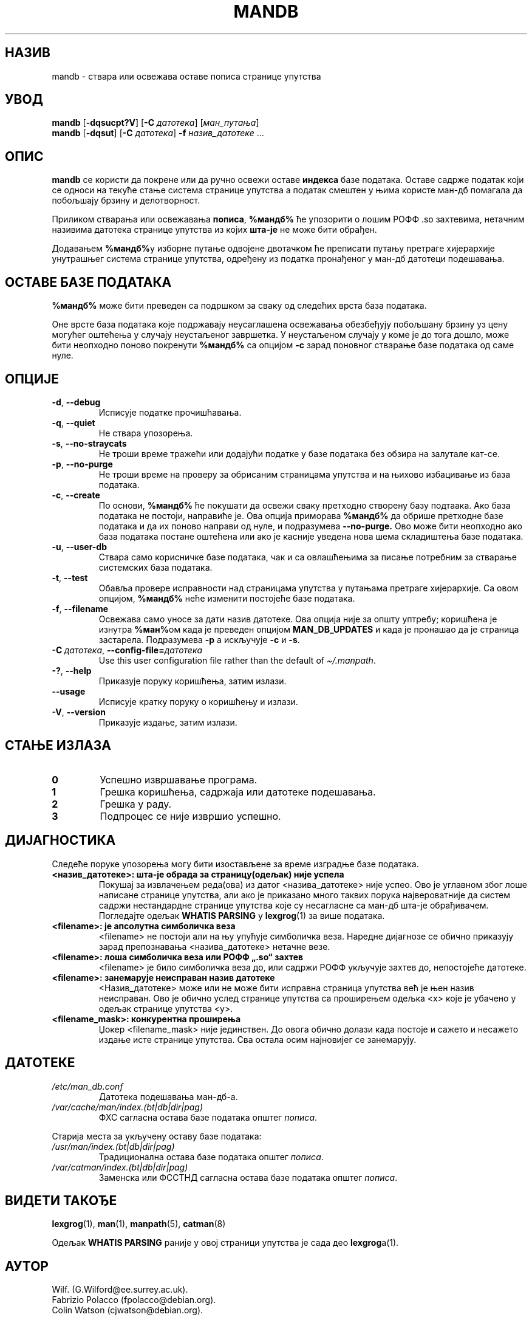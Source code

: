 '\" t
.\" Man page for mandb
.\"
.\" Copyright (C) 1994, 1995, Graeme W. Wilford. (Wilf.)
.\" Copyright (C) 2001-2019 Colin Watson.
.\"
.\" You may distribute under the terms of the GNU General Public
.\" License as specified in the file docs/COPYING.GPLv2 that comes with the
.\" man-db distribution.
.\"
.\" Tue Apr 26 12:56:44 BST 1994  Wilf. (G.Wilford@ee.surrey.ac.uk)
.\"
.pc ""
.\"*******************************************************************
.\"
.\" This file was generated with po4a. Translate the source file.
.\"
.\"*******************************************************************
.TH MANDB 8 2024-04-05 2.12.1 "Помагало страничара упутства"
.SH НАЗИВ
mandb \- ствара или освежава оставе пописа странице упутства
.SH УВОД
\fBmandb\fP [\|\fB\-dqsucpt?V\fP\|] [\|\fB\-C\fP \fIдатотека\fP\|] [\|\fIман_путања\fP\|]
.br
\fBmandb\fP [\|\fB\-dqsut\fP\|] [\|\fB\-C\fP \fIдатотека\fP\|] \fB\-f\fP \fIназив_датотеке\fP\ \&.\|.\|.
.SH ОПИС
\fBmandb\fP се користи да покрене или да ручно освежи оставе \fBиндекса\fP базе
података.  Оставе садрже податак који се односи на текуће стање система
странице упутства а податак смештен у њима користе ман\-дб помагала да
побољшају брзину и делотворност.

Приликом стварања или освежавања \fBпописа\fP, \fB%мандб%\fP ће упозорити о лошим
РОФФ .so захтевима, нетачним називима датотека странице упутства из којих
\fBшта\-је\fP не може бити обрађен.

Додавањем \fB%мандб%\fPу изборне путање одвојене двотачком ће преписати путању
претраге хијерархије унутрашњег система странице упутства, одређену из
податка пронађеног у ман\-дб датотеци подешавања.
.SH "ОСТАВЕ БАЗЕ ПОДАТАКА"
\fB%мандб%\fP може бити преведен са подршком за сваку од следећих врста база
података.

.TS
tab (@);
l l l.
Назив@Неусаглашено@Датотека
_
Берклијева бп@Да@\fIпопис.bt\fP
Гну гдбм@Да@\fIпопис.db\fP
ЈУНИКС нбпм@Не@\fIпопис.(dir|pag)\fP
.TE

Оне врсте база података које подржавају неусаглашена освежавања обезбеђују
побољшану брзину уз цену могућег оштећења у случају неустаљеног завршетка.
У неустаљеном случају у коме је до тога дошло, може бити неопходно поново
покренути \fB%мандб%\fP са опцијом \fB\-c\fP зарад поновног стварање базе података
од саме нуле.
.SH ОПЦИЈЕ
.TP 
.if  !'po4a'hide' .BR \-d ", " \-\-debug
Исписује податке прочишћавања.
.TP 
.if  !'po4a'hide' .BR \-q ", " \-\-quiet
Не ствара упозорења.
.TP 
.if  !'po4a'hide' .BR \-s ", " \-\-no-straycats
Не троши време тражећи или додајући податке у базе података без обзира на
залутале кат\-се.
.TP 
.if  !'po4a'hide' .BR \-p ", " \-\-no-purge
Не троши време на проверу за обрисаним страницама упутства и на њихово
избацивање из база података.
.TP 
.if  !'po4a'hide' .BR \-c ", " \-\-create
По основи, \fB%мандб%\fP ће покушати да освежи сваку претходно створену базу
подтаака.  Ако база података не постоји, направиће је.  Ова опција приморава
\fB%мандб%\fP да обрише претходне базе података и да их поново направи од нуле,
и подразумева \fB\-\-no\-purge.\fP Ово може бити неопходно ако база података
постане оштећена или ако је касније уведена нова шема складиштења базе
података.
.TP 
.if  !'po4a'hide' .BR \-u ", " \-\-user-db
Ствара само корисничке базе података, чак и са овлашћењима за писање
потребним за стварање системских база података.
.TP 
.if  !'po4a'hide' .BR \-t ", " \-\-test
Обавља провере исправности над страницама упутства у путањама претраге
хијерархије.  Са овом опцијом, \fB%мандб%\fP неће изменити постојеће базе
података.
.TP 
.if  !'po4a'hide' .BR \-f ", " \-\-filename
Освежава само уносе за дати назив датотеке.  Ова опција није за општу
уптребу; коришћена је изнутра \fB%ман%\fPом када је преведен опцијом
\fBMAN_DB_UPDATES\fP и када је пронашао да је страница застарела.  Подразумева
\fB\-p\fP а искључује \fB\-c\fP и \fB\-s\fP.
.TP 
\fB\-C\ \fP\fIдатотека\fP,\ \fB\-\-config\-file=\fP\fIдатотека\fP
Use this user configuration file rather than the default of
\fI\(ti/.manpath\fP.
.TP 
.if  !'po4a'hide' .BR \-? ", " \-\-help
Приказује поруку коришћења, затим излази.
.TP 
.if  !'po4a'hide' .B \-\-usage
Исписује кратку поруку о коришћењу и излази.
.TP 
.if  !'po4a'hide' .BR \-V ", " \-\-version
Приказује издање, затим излази.
.SH "СТАЊЕ ИЗЛАЗА"
.TP 
.if  !'po4a'hide' .B 0
Успешно извршавање програма.
.TP 
.if  !'po4a'hide' .B 1
Грешка коришћења, садржаја или датотеке подешавања.
.TP 
.if  !'po4a'hide' .B 2
Грешка у раду.
.TP 
.if  !'po4a'hide' .B 3
Подпроцес се није извршио успешно.
.SH ДИЈАГНОСТИКА
Следеће поруке упозорења могу бити изостављене за време изградње базе
података.
.TP 
\fB<назив_датотеке>: шта\-је обрада за страницу(одељак) није успела\fP
Покушај за извлачењем реда(ова) из датог <назива_датотеке> није
успео.  Ово је углавном због лоше написане странице упутства, али ако је
приказано много таквих порука највероватније да систем садржи нестандардне
странице упутства које су несагласне са ман\-дб шта\-је обрађивачем.
Погледајте одељак \fBWHATIS PARSING\fP у \fBlexgrog\fP(1) за више података.
.TP 
\fB<filename>: је апсолутна симболичка веза\fP
<filename> не постоји али на њу упућује симболичка веза.  Наредне
дијагнозе се обично приказују зарад препознавања <назива_датотеке>
нетачне везе.
.TP 
\fB<filename>: лоша симболичка веза или РОФФ „.so“ захтев\fP
<filename> је било симболичка веза до, или садржи РОФФ укључује
захтев до, непостојеће датотеке.
.TP 
\fB<filename>: занемарује неисправан назив датотеке\fP
<Назив_датотеке> може или не може бити исправна страница упутства
већ је њен назив неисправан.  Ово је обично услед странице упутства са
проширењем одељка <x> које је убачено у одељак странице упутства
<y>.
.TP 
\fB<filename_mask>: конкурентна проширења\fP
Џокер <filename_mask> није јединствен.  До овога обично долази када
постоје и сажето и несажето издање исте странице упутства.  Сва остала осим
најновијег се занемарују.
.SH ДАТОТЕКЕ
.TP 
.if  !'po4a'hide' .I /etc/man_db.conf
Датотека подешавања ман\-дб\-а.
.TP 
.if  !'po4a'hide' .I /var/cache/man/index.(bt|db|dir|pag)
ФХС сагласна остава базе података општег \fIпописа\fP.
.PP
Старија места за укључену оставу базе података:
.TP 
.if  !'po4a'hide' .I /usr/man/index.(bt|db|dir|pag)
Традиционална остава базе података општег \fIпописа\fP.
.TP 
.if  !'po4a'hide' .I /var/catman/index.(bt|db|dir|pag)
Заменска или ФССТНД сагласна остава базе података општег \fIпописа\fP.
.SH "ВИДЕТИ ТАКОЂЕ"
.if  !'po4a'hide' .BR lexgrog (1),
.if  !'po4a'hide' .BR man (1),
.if  !'po4a'hide' .BR manpath (5),
.if  !'po4a'hide' .BR catman (8)
.PP
Одељак \fBWHATIS PARSING\fP раније у овој страници упутства је сада део
\fBlexgrog\fPа(1).
.SH АУТОР
.nf
.if  !'po4a'hide' Wilf.\& (G.Wilford@ee.surrey.ac.uk).
.if  !'po4a'hide' Fabrizio Polacco (fpolacco@debian.org).
.if  !'po4a'hide' Colin Watson (cjwatson@debian.org).
.fi
.SH ГРЕШКЕ
.if  !'po4a'hide' https://gitlab.com/man-db/man-db/-/issues
.br
.if  !'po4a'hide' https://savannah.nongnu.org/bugs/?group=man-db
